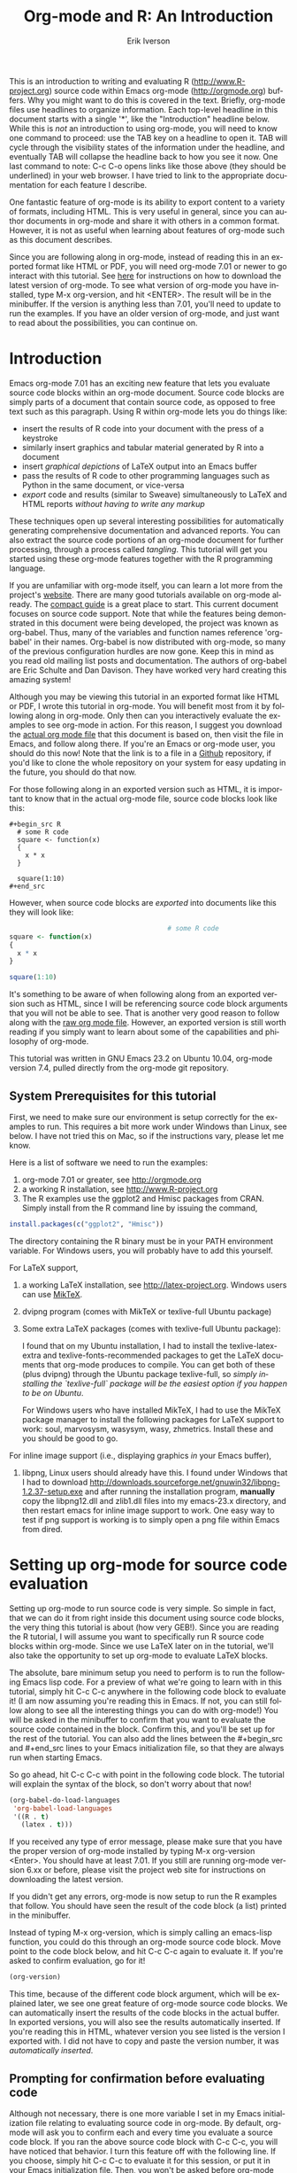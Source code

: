 #+OPTIONS:    H:3 num:nil toc:2 \n:nil @:t ::t |:t ^:{} -:t f:t *:t TeX:t LaTeX:t skip:t d:(HIDE) tags:not-in-toc
#+STARTUP:    align fold nodlcheck hidestars oddeven lognotestate 
#+SEQ_TODO:   TODO(t) INPROGRESS(i) WAITING(w@) | DONE(d) CANCELED(c@)
#+TAGS:       Write(w) Update(u) Fix(f) Check(c) noexport(n)
#+TITLE:    Org-mode and R: An Introduction
#+AUTHOR:    Erik Iverson
#+EMAIL:     erik@sigmafield.org
#+LANGUAGE:   en
#+STYLE:      <style type="text/css">#outline-container-introduction{ clear:both; }</style>
#+BABEL: :exports both


This is an introduction to writing and evaluating R
([[http://www.R-project.org]]) source code within Emacs org-mode
([[http://orgmode.org]]) buffers. Why you might want to do this is covered
in the text. Briefly, org-mode files use headlines to organize
information. Each top-level headline in this document starts with a
single '*', like the "Introduction" headline below. While this is
/not/ an introduction to using org-mode, you will need to know one
command to proceed: use the TAB key on a headline to open it. TAB will
cycle through the visibility states of the information under the
headline, and eventually TAB will collapse the headline back to how
you see it now. One last command to note: C-c C-o opens links like
those above (they should be underlined) in your web browser. I have
tried to link to the appropriate documentation for each feature I
describe.

One fantastic feature of org-mode is its ability to export content to
a variety of formats, including HTML. This is very useful in general,
since you can author documents in org-mode and share it with others in
a common format. However, it is not as useful when learning about
features of org-mode such as this document describes.

Since you are following along in org-mode, instead of reading this in
an exported format like HTML or PDF, you will need org-mode 7.01 or
newer to go interact with this tutorial. See [[http://orgmode.org/index.html#sec-3][here]] for instructions on
how to download the latest version of org-mode. To see what version of
org-mode you have installed, type M-x org-version, and hit
<ENTER>. The result will be in the minibuffer. If the version is
anything less than 7.01, you'll need to update to run the examples.
If you have an older version of org-mode, and just want to read about
the possibilities, you can continue on.

* TOC :TOC_3:noexport:
- [[#introduction][Introduction]]
  - [[#system-prerequisites-for-this-tutorial][System Prerequisites for this tutorial]]
- [[#setting-up-org-mode-for-source-code-evaluation][Setting up org-mode for source code evaluation]]
  - [[#prompting-for-confirmation-before-evaluating-code][Prompting for confirmation before evaluating code]]
  - [[#other-supported-languages][Other supported languages]]
- [[#org-mode-source-code-blocks-finally-we-can-start][Org-mode source code blocks (Finally, we can start!)]]
  - [[#exporting-pretty-printed-source-code-blocks][Exporting pretty-printed source code blocks]]
  - [[#evaluating-the-code-block-using-org-mode][Evaluating the code block using org-mode]]
    - [[#obtaining-the-return-value-of-an-r-code-block][Obtaining the return value of an R code block]]
    - [[#obtaining-all-code-block-output][Obtaining all code block output]]
    - [[#more-information-on-org-mode-source-block-headers][More information on org-mode source block headers]]
    - [[#inline-code-evaluation][Inline code evaluation]]
- [[#passing-data-between-code-blocks][Passing data between code blocks]]
  - [[#r-session-based-evaluation][R session-based evaluation]]
  - [[#code-blocks-using-different-languages][Code blocks using different languages]]
- [[#inserting-r-graphical-output][Inserting R graphical output]]
- [[#inserting-latex-output][Inserting LaTeX output]]
  - [[#a-simple-example][A simple example]]
  - [[#a-more-complicated-example-exporting-latex-in-buffer-to-html-and-to-pdf][A more complicated example, exporting LaTeX in buffer, to HTML, and to PDF]]
- [[#putting-it-all-together-a-notebook-interface-to-r][Putting it all together, a notebook interface to R]]
- [[#tangling-code][Tangling code]]
  - [[#instructing-org-mode-how-to-tangle-with-header-arguments][Instructing org-mode how to tangle with header arguments]]
  - [[#tangling-the-document][Tangling the document]]
- [[#exporting-documents-containing-code-and-results][Exporting documents containing code and results]]
- [[#where-to-go-from-here][Where to go from here?]]

* Introduction

Emacs org-mode 7.01 has an exciting new feature that lets you evaluate
source code blocks within an org-mode document. Source code blocks are
simply parts of a document that contain source code, as opposed to
free text such as this paragraph. Using R within org-mode lets you do
things like:

- insert the results of R code into your document with the press of a
  keystroke
- similarly insert graphics and tabular material generated by R into a
  document
- insert /graphical depictions/ of LaTeX output into an Emacs buffer 
- pass the results of R code to other programming languages such as
  Python in the same document, or vice-versa 
- /export/ code and results (similar to Sweave) simultaneously to LaTeX
  and HTML reports /without having to write any markup/

These techniques open up several interesting possibilities for
automatically generating comprehensive documentation and advanced
reports. You can also extract the source code portions of an org-mode
document for further processing, through a process called
/tangling/. This tutorial will get you started using these org-mode
features together with the R programming language.

If you are unfamiliar with org-mode itself, you can learn a lot more
from the project's [[http://orgmode.org][website]]. There are many good tutorials available on
org-mode already. The [[http://orgmode.org/guide/index.html][compact guide]] is a great place to start. This
current document focuses on source code support. Note that while the
features being demonstrated in this document were being developed, the
project was known as org-babel. Thus, many of the variables and
function names reference 'org-babel' in their names. Org-babel is now
distributed with org-mode, so many of the previous configuration
hurdles are now gone. Keep this in mind as you read old mailing list
posts and documentation. The authors of org-babel are Eric Schulte and
Dan Davison. They have worked very hard creating this amazing system!

Although you may be viewing this tutorial in an exported format like
HTML or PDF, I wrote this tutorial in org-mode. You will benefit most
from it by following along in org-mode. Only then can you
interactively evaluate the examples to see org-mode in action. For
this reason, I suggest you download the [[https://github.com/erikriverson/org-mode-R-tutorial/raw/master/org-mode-R-tutorial.org][actual org mode file]] that this
document is based on, then visit the file in Emacs, and follow along
there. If you're an Emacs or org-mode user, you should do this now!
Note that the link is to a file in a [[https://github.com/erikriverson/org-mode-R-tutorial][Github]] repository, if you'd like
to clone the whole repository on your system for easy updating in the
future, you should do that now.

For those following along in an exported version such as HTML, it is
important to know that in the actual org-mode file, source code blocks
look like this:

# Important note for those who are following along in the org-mode
# file: Since source code blocks look differently in the org-mode
# buffer and the exported copy (e.g., the #+begin_src lines are not
# exported), I wanted to show one example for those readers following
# along in an exported copy of how the blocks actually look in Emacs,
# thus the example below. To achieve this effect, I have to create an
# example block. In this tutorial, this is the only example of, well,
# an example.

# By the way, lines starting with a '#' character, such as this one,
# represent comments in org-mode, and will never be exported.

#+begin_example
#+begin_src R 
  # some R code 
  square <- function(x) 
  {
    x * x
  }
    
  square(1:10)
#+end_src 
#+end_example

However, when source code blocks are /exported/ into documents like
this they will look like:

# Once again, the language above is simply for those reading the
# exported version. For the rest of the tutorial, I assume you're
# reading in org-mode, so I won't have to interject these comments.

#+begin_src R :exports code
                                        # some R code
square <- function(x)
{
  x * x
}

square(1:10)
#+end_src 

It's something to be aware of when following along from an exported
version such as HTML, since I will be referencing source code block
arguments that you will not be able to see.  That is another very good
reason to follow along with the [[https://github.com/erikriverson/org-mode-R-tutorial/raw/master/org-mode-R-tutorial.org][raw org mode file]]. However, an
exported version is still worth reading if you simply want to learn
about some of the capabilities and philosophy of org-mode.

This tutorial was written in GNU Emacs 23.2 on Ubuntu 10.04, org-mode
version 7.4, pulled directly from the org-mode git repository.

** System Prerequisites for this tutorial 

First, we need to make sure our environment is setup correctly for the
examples to run.  This requires a bit more work under Windows than
Linux, see below. I have not tried this on Mac, so if the instructions
vary, please let me know.

Here is a list of software we need to run the examples:
1) org-mode 7.01 or greater, see [[http://orgmode.org]]
2) a working R installation, see [[http://www.R-project.org]]
3) The R examples use the ggplot2 and Hmisc packages from CRAN. Simply install
   from the R command line by issuing the command,
#+begin_src R :eval never :exports code 
install.packages(c("ggplot2", "Hmisc"))
#+end_src

The directory containing the R binary must be in your PATH
environment variable.  For Windows users, you will probably have to
add this yourself.

For LaTeX support, 
4) a working LaTeX installation, see [[http://latex-project.org]]. Windows users
   can use [[http://miktex.org/][MikTeX]].  
5) dvipng program (comes with MikTeX or texlive-full Ubuntu package)

6) Some extra LaTeX packages (comes with texlive-full Ubuntu package): 

   I found that on my Ubuntu installation, I had to install the
   texlive-latex-extra and texlive-fonts-recommended packages to get
   the LaTeX documents that org-mode produces to compile. You can get
   both of these (plus dvipng) through the Ubuntu package
   texlive-full, so /simply installing the `texlive-full` package will
   be the easiest option if you happen to be on Ubuntu/.

   For Windows users who have installed MikTeX, I had to use the
   MikTeX package manager to install the following packages for LaTeX
   support to work: soul, marvosysm, wasysym, wasy, zhmetrics. Install
   these and you should be good to go.

For inline image support (i.e., displaying graphics /in/ your Emacs
buffer),
7) libpng, Linux users should already have this.  I found under
   Windows that I had to download
   http://downloads.sourceforge.net/gnuwin32/libpng-1.2.37-setup.exe
   and after running the installation program, *manually* copy the
   libpng12.dll and zlib1.dll files into my emacs-23.x\bin directory,
   and then restart emacs for inline image support to work. One easy
   way to test if png support is working is to simply open a png file
   within Emacs from dired.
  
* Setting up org-mode for source code evaluation

Setting up org-mode to run source code is very simple. So simple in
fact, that we can do it from right inside this document using source
code blocks, the very thing this tutorial is about (how very
GEB!). Since you are reading the R tutorial, I will assume you want to
specifically run R source code blocks within org-mode. Since we use
LaTeX later on in the tutorial, we'll also take the opportunity to set
up org-mode to evaluate LaTeX blocks.

The absolute, bare minimum setup you need to perform is to run the
following Emacs lisp code. For a preview of what we're going to learn
with in this tutorial, simply hit C-c C-c anywhere in the following
code block to evaluate it! (I am now assuming you're reading this in
Emacs. If not, you can still follow along to see all the interesting
things you can do with org-mode!) You will be asked in the minibuffer
to confirm that you want to evaluate the source code contained in the
block. Confirm this, and you'll be set up for the rest of the
tutorial. You can also add the lines between the #+begin_src
and #+end_src lines to your Emacs initialization file, so that they
are always run when starting Emacs.

So go ahead, hit C-c C-c with point in the following code block. The
tutorial will explain the syntax of the block, so don't worry about
that now!

#+begin_src emacs-lisp :results silent
(org-babel-do-load-languages
 'org-babel-load-languages
 '((R . t)
   (latex . t)))
#+end_src

If you received any type of error message, please make sure that you
have the proper version of org-mode installed by typing M-x
org-version <Enter>. You should have at least 7.01. If you still are
running org-mode version 6.xx or before, please visit the project web
site for instructions on downloading the latest version.

If you didn't get any errors, org-mode is now setup to run the R
examples that follow. You should have seen the result of the code
block (a list) printed in the minibuffer.

Instead of typing M-x org-version, which is simply calling an
emacs-lisp function, you could do this through an org-mode source code
block. Move point to the code block below, and hit C-c C-c again to
evaluate it. If you're asked to confirm evaluation, go for it!

#+begin_src emacs-lisp :results value
(org-version)
#+end_src

#+RESULTS:
: 9.5

This time, because of the different code block argument, which will be
explained later, we see one great feature of org-mode source code
blocks. We can automatically insert the results of the code blocks in
the actual buffer. In exported versions, you will also see the results
automatically inserted. If you're reading this in HTML, whatever
version you see listed is the version I exported with.  I did not have
to copy and paste the version number, it was /automatically inserted/.

** Prompting for confirmation before evaluating code 
Although not necessary, there is one more variable I set in my Emacs
initialization file relating to evaluating source code in org-mode. By
default, org-mode will ask you to confirm each and every time you
evaluate a source code block. If you ran the above source code block
with C-c C-c, you will have noticed that behavior. I turn this feature
off with the following line. If you choose, simply hit C-c C-c to
evaluate it for this session, or put it in your Emacs initialization
file. Then, you won't be asked before org-mode evaluates source code
blocks. /You may view this as a security risk/. Always look over the
code you're going to evaluate before submitting it to the system. 

#+begin_src emacs-lisp :results silent :exports code
(setq org-confirm-babel-evaluate nil)
#+end_src

** Other supported languages

Besides R, which we just set up with the above source code block, see
[[http://orgmode.org/manual/Languages.html#Languages][here]] for a list of languages that org-mode currently supports. You can
then add more languages to your personal setup if you desire, by
modifying the variable we defined above to include more languages.

* Org-mode source code blocks (Finally, we can start!)
** Exporting pretty-printed source code blocks

If you went through the introduction, you got a flavor for how to
evaluate code in org-mode. Let's start off with looking at a what a
typical org-mode code block looks like. We just saw a couple examples
above of Emacs lisp source code blocks. In what follows, we will be
working with very simple R functions to show off the capabilities of
org-mode.

The following is a simple R code block in org-mode. You can edit the
code in its own buffer by typing C-c ' (that's a single quote), or
just by editing the code within the org-mode buffer. The nice thing
about opening the code in its own buffer with C-c ', is that the
buffer is then in ESS mode. All the ESS key bindings, interaction
with the inferior R process, and syntax highlighting work as expected.

So here is an example of a source code block. The defining feature is
the #+begin_src and #+end_src lines, with the language definition,
"R", on the first line. All our R code comes between the #+begin_src
and #+end_src blocks. There will be many of these blocks throughout
this document. Remember HTML readers, you cannot see the source code
blocks

Try opening this code block by putting point anywhere inside of it,
and hitting C-c ' (that's a single quote). This will open a new
buffer, with the contents of the source code block. You can then edit
this buffer just like any other R file, as it is in R-mode from
ESS. When finished editing, hit C-c ' again, and you'll see any
changes you made reflected in this org-mode buffer. You can control
how this new ESS-mode buffer is displayed by setting the
org-src-window-setup variable in Emacs.

#+begin_src R :exports code
square <- function(x)
{
  x * x
}

square(1:10)
#+end_src 

#+RESULTS:
|   1 |
|   4 |
|   9 |
|  16 |
|  25 |
|  36 |
|  49 |
|  64 |
|  81 |
| 100 |


So now we have this code block defined. Why would we want to do
something like that with org-mode? First and foremost so that when we
export an org-mode document to a more human-readable format, org-mode
recognizes those lines as R syntax, and highlights them appropriately
in the HTML or LaTeX output. The lines will be syntax highlighted just
like they would be in an R code buffer in Emacs. In fact, if you're
reading an exported version of this document, you're actually seeing
what the code block looks like upon export!

Try this for yourself. With point anywhere in this subtree, for
example, put it here [ ], hit C-c C-e 1 b (that's the number 'one').
This subtree should be exported to an HTML file and displayed in your
web browser. Notice how the source code is syntax highlighted. 

Note: for syntax highlighting in exported HTML to work, htmlize.el
must be in your load-path. The easiest way to make that happen if you
haven't already is to run the following Emacs lisp code, *after*
changing the "/path/to" portion to reflect your local setup. I have
the following in my Emacs init file, but you can once again just type
C-c C-c to submit the code and evaluate the lisp.

#+begin_src emacs-lisp :results silent :exports code
(add-to-list 'load-path "/path/to/org-mode/contrib/lisp")
#+end_src

** Evaluating the code block using org-mode

As I mentioned, defining the above code block would be useful if
we wanted to export the org-mode document and have the R code in the
resulting, say, HTML file, syntax highlighted. The feature that
org-mode now adds in version 7.01 is letting us actually submit the
code block to R to compute results for either display or further
computation.

It is worth pointing out here that org-mode works with many
languages, and they can all be intertwined in a single org-mode
document. So you might get results from submitting an R function, and
then pass those results to a Python or shell script through an
org-table. Org-mode then becomes a meta-programming tool. We only
concentrate on R code here, however.

We did see above in the setup section that we have Emacs lisp code in
this same org-mode file. To be clear, you can mix many languages in
the same file, which can be very useful when writing documentation,
for instance.

Next, let's actually submit some R code.

*** Obtaining the return value of an R code block

We will now see how to submit a code block. Just as in the
introduction when we evaluated elisp code, simply hit C-c C-c anywhere
in the code block to submit it to R. If you didn't set the
confirmation variable to nil as I described above, you'll have to
confirm that you want to evaluate the following R code. So go ahead,
evaluate the following R code block with C-c C-c and see what happens.

#+begin_src R
square <- function(x) {
  x * x
}

square(1:10)
#+end_src

If you've submitted the code block using C-c C-c, and everything went
well, you should have noticed that your buffer was modified. Org-mode
has inserted a results section underneath the code block, and above
this text. These results are from running the R code block, and
recording the last value. This is just like how R returns the last
value of a function as its return value. Notice how the results have
been inserted as an org-table. This can be very useful. However,
what if we wanted to see the standard R output? You will see how to do
that in the next section.

You can also try changing the source code block, and re-running it.
For example, try changing the call to the square function to 1:12,
then hit C-c C-c again. The results have updated to the new value!

*** Obtaining all code block output 

We just saw how the last value after evaluating our code is put into
an org-mode table by default. That is potentially very useful, but
what if we just want to see the R output as it would appear printed in
the R console? Well, just as R functions have arguments, org-mode
source blocks have arguments. One of the arguments controls how the
output is displayed, the :results argument. It is set to 'value' by
default, but we can change it to 'output' to see the usual R
output. Notice the syntax for setting source code block arguments
below.

#+begin_src R :results output
square <- function(x) {
  x * x
}

square(1:10)
#+end_src


Now we see the typical R notation for printing a vector. Note in the
following example that setting `:results output` captures *all* the R
output that the code block generates, not just the return value. We
capture things printed to the screen with the `cat` function for
example, or the printing of the variable `x`.

#+begin_src R :results output
x <- 1:10
x
square <- function(x) {
  cat("This is the square function.\n")
  x * x
}

square(1:10)
#+end_src

Try changing the :results argument to `value` (which is the same as
omitting the argument completely, since 'value' is the default ), and
re-run the above code block. You should see the same org-table output
as we saw above.
*** More information on org-mode source block headers

See [[http://orgmode.org/manual/Header-arguments.html#Header-arguments]]
for more information on source code block header arguments, including
the various ways they can be set in an org-mode document: per block,
per file, or system-wide.

*** Inline code evaluation 
Much like the Sweave \Sexpr command, we can evaluate small blocks of
inline code using the

# OK, I wasn't entirely truthful in my initial comment at the
# beginning of the tutorial, here is another example of an example 

#+begin_example
SRC_R[optional header arguments]{R source code} 
#+end_example

syntax.  So, in org-mode I will type

#+begin_example
SRC_R[:exports results]{round(pi, 2)}
#+end_example 

and you will see src_R[:exports results]{round(pi, 2)} in the exported
output.  You'll see examples of how to use the :exports code block
header in a few sections.
* Passing data between code blocks

One of the biggest limitations to using code blocks like above is that
a new R session is started up `behind the scenes` when we evaluate
each code block. Not only is this s-l-o-w, but if we define a function
or data.frame in one code block, and want to use it another code block
later on, we are out of luck unless we resort to writing the objects
to disk. This limitation can be overcome by using R session-based
evaluation, which sends the R code to a running ESS process when the
code block is evaluated.

** R session-based evaluation 

Often in R, we will define functions or objects in one code block
and want to use these objects in subsequent code blocks. However,
each time we submit a code block using C-c C-c, org-mode is firing up
an R session, submitting the code, obtaining the return values, and
closing down R. So, by default, our R objects aren't persistent!
That's an important point. Fortunately, there is an easy way to tell
org-mode to submit our code blocks to a running R process in Emacs,
just like we do with R files in ESS.

You simply use the :session argument to the org-mode source block.   

#+begin_src R :session :results output
square <- function(x) {
  x * x
}
x <- 1:10
#+end_src 

So, the above code block defines our function (square) and object (x).
Now we want to apply call our square function with the x
object. Without :session, we could not do this.

#+begin_src R
square(x)
#+end_src

Running the above code block will result in an error, since a new R
session was started, and our objects were not available. Now try the
same code block, but with the :session argument, as below.

#+begin_src R :session :results output
square(x)
#+end_src

The results we expect are now inserted, since we submitted this code
block to the same R session where the square function was defined.

** Code blocks using different languages

Even though this tutorial covers the R language, one of org-mode's
main strengths is its ability to act as a meta programming language,
using results from a program written in one language as input to a
program in another language.

See
[[http://orgmode.org/worg/org-contrib/babel/intro.php#meta-programming-language]]
for an example of this. To keep things as focused on R as possible, I
chose not to include an example like the one found in the link in this
tutorial.

* Inserting R graphical output 

Here is a really cool feature of evaluating source code in
org-mode. We can insert images generated by R code blocks inline in
our Emacs buffer! To enable this functionality, we need to evaluate a
bit of Emacs lisp code. If this feature is something you want every
time you use org-mode, consider placing the code in your Emacs
initialization file. Either way, evaluate it with C-c C-c.

#+begin_src emacs-lisp :results silent :exports code
(add-hook 'org-babel-after-execute-hook 'org-display-inline-images)
(add-hook 'org-mode-hook 'org-display-inline-images)
#+end_src

The following R code generates some graphical output. There are
several things to notice.

1) =:results output graphics= is specified. The 'graphics' value is
   one we have not seen yet, and lets org-mode know that our code
   block will be producing a figure of some sort. We need to specify
   the 'output' value to the :results argument since we are generating
   a figure with ggplot2, which is a grid-based graphical system.

2) We use a new source code block argument, :file. This argument will
   capture output (a graphic in this case) from the source block and
   generate a file with the given name. Then, the results section
   becomes an org-mode link to the newly created file. In the example
   below, the file generated is called diamonds.png.

   Finally, If you have defined the Emacs lisp code for inline-image
   support above, an overlay of the file will be inserted inline in
   the actual org-mode document! Run the following source code block
   to see how it works.

#+begin_src R :results output graphics :file diamonds.png :bg "transparent"
library(ggplot2)
data(diamonds)
dsmall <-diamonds[sample(nrow(diamonds), 100), ]
p <- qplot(carat, price, data = dsmall)

plot.rrg <- function(...) roundrectGrob(gp = gpar(fill = "skyblue1", col = NA),
                                        r = unit(0.06, "npc"))

panel.rrg <- function(...) roundrectGrob(gp = gpar(fill = "grey80", col = NA),
                                         r = unit(0.06, "npc"))

p + opts(plot.background = plot.rrg) + opts(panel.background = panel.rrg)

#+end_src

This opens up many opportunities for doing interesting things with R
within your org-mode documents. If you're reading an exported version,
you might want to see what this looks like in the actual org-mode
buffer.

* Inserting LaTeX output

We have just seen how to include graphical output in our org-mode
buffer. We can also do something similar with LaTeX output generated
by R. Of course, this requires at least a working LaTeX
installation. You will also need to install the dvipng program (dvipng
package in Ubuntu, for instance). See the System Requirements section
for other prerequisites.

** A simple example 

Let's work on a very simple example, displaying a LaTeX description
in our org-mode buffer, using the official LaTeX logo. We will use R
to generate the code that will display the official logo. There's
obviously no reason to do this except for demonstration purposes.

First we must define an R source block that generates some LaTeX code
that displays the logo. That's fairly straightforward. Notice we have
given the source code block a name, so that we can call it later. We
use the #+srcname syntax to do this. Note that you *don't* have to
run the following code block, it will be run automatically by the next
one.

#+srcname: R-latex
#+begin_src R :results silent :exports code
lf <- function() {
  "\\LaTeX"
}

lf()
#+end_src

Next, we define a new source block using the "latex" language, instead
of "R", as we have been using. If we use a :file argument with a LaTeX
source code block, org-mode will generate a file of the resulting dvi
file that LaTeX produces, and display it. This is just like
generating graphical output from R using a :file argument, so there is
nothing new there.

However, note we have a new argument, :noweb. What does that mean? In
short, it let's us use syntax like 

#+begin_example
<<CodeBlock()>> 
#+end_example 

to insert the results of running a code block named CodeBlock into
another source code block. So, in our example, we're running the
R-latex code block defined above, and inserting the results, which
need to be valid LaTeX code, into our latex code block. For this
example, we of course didn't need to write an R function to generate
such simple LaTeX output, but it can be much more complicated, as our
next example shows. In short, our R code block is helping to write the
LaTeX code block for us.

Noweb was not invented for org-mode, it's been around for a while, and
is used in Sweave, for example. See [[http://en.wikipedia.org/wiki/Noweb][its Wikipedia page]]. The :noweb
argument is set to 'no' be default, because the noweb syntax is
actually valid in some languages that org-mode supports, and would
therefore interfere with legitimate use of those languages.

Run the following code block. The "R-latex" R code block will be run,
generating the string \\LaTeX, which is then substituted into this
LaTeX code block, and then turned into the LaTeX logo by the latex
program. Don't worry about the complicated header arguments, those
will be explained in more detail in the next section. 

For this code block, since the header line contains so many arguments,
you can break it up using the #+headers: syntax, as shown below. 

#+headers: :file (if (eq backend 'html) "latex-logo-html.png" "latex-logo.png") 
#+headers: :buffer (if (eq backend 'html) "no" t) :scale 2
#+begin_src latex :noweb yes 
<<R-latex()>>~is a high-quality typesetting system; it includes
features designed for the production of technical and scientific
documentation. <<R-latex()>>~is the de facto standard for the
communication and publication of scientific
documents. <<R-latex()>>~is available as free software.
#+end_src

** A more complicated example, exporting LaTeX in buffer, to HTML, and to PDF

Now let's try something a little more complex, using an R function
that generates a full LaTeX table. This particular example depends on
having the R package Hmisc installed. If you don't have it installed,
start up R and then do:

#+begin_src R :exports code :eval never
install.packages("Hmisc")
#+end_src

What follows is an R source block that generates some LaTeX code
representing a table.  We want to be able to insert a =png= image of
the table in the buffer when run with C-c C-c, using the colors of our
current Emacs buffer.

A few sections from now, I'll touch on the exporting features of
org-mode.  Org-mode comes with an exporter that can generate HTML and
PDF versions of documents like this one.

Back to our example, for HTML export, we also want to generate a
=png=. However, we want the background to be transparent, not whatever
color our Emacs buffer happened to be. For LaTeX output, we don't need
a =png= file at all, we would of course prefer to simply insert the
auto-generated LaTeX code in the exported LaTeX document, and then
compile to PDF.

The following should accomplish all three goals.  

We tell the R code block to return its standard output using the
syntax /:results output/.  Also, only export the code.  If we export
both, then the LaTeX results would get exported twice when we export
to PDF, once from each code block.  It would actually be exported
twice when we export to HTML, but in that case, since the results are
wrapped in #+BEGIN\_LATEX/#+END\_LATEX lines, and are therefore not
included in the HTML export.

In the LaTeX code block, a file will be generated for in-buffer
evaluation and HTML export, but we don't want it produced for LaTeX
export, otherwise the image /and/ the actual table will be included in
the PDF.  

The final /buffer/ argument controls the color selection through the
=org-format-latex-options= variable. Essentially, if buffer is set to
'yes', your Emacs buffer colors will be used as arguments to the
=dvipng= program used to produce the image, assuming you don't change
that values of the elements to something other than 'default' in
=org-format-latex-options=. If buffer is 'no', then the html* elements
of that variable will be used.

Here is an example of how you can configure these background colors. 

#+begin_src emacs-lisp :results silent
(setq org-format-latex-options
      '(:foreground default :background "rgb 1 1 1"
        :scale 1.5
        :html-foreground "Black" :html-background "Transparent"
        :html-scale 1.0
        :matchers ("begin" "$1" "$" "$$" "\\(" "\\[")))

#+end_src

#+srcname:Hmisc-latex
#+begin_src R :results output :exports code
set.seed(21879)
library(Hmisc)

df <- data.frame(age = rnorm(100, 50, 10),
                 gender = sample(c("Male", "Female"), 100, replace = TRUE),
                 study.drug = sample(c("Active", "Placebo"), 100, replace = TRUE))

label(df$study.drug) <- "Treatment"
label(df$age) <- "Age at randomization"
label(df$gender) <- "Gender"

latex(summary(study.drug ~ age + gender, data = df,
              method = "reverse", overall = TRUE, test = TRUE),
      long = TRUE,  file = "", round = 2, exclude1 = FALSE, npct = "both",
      where="!htbp")
#+end_src


#+headers: :file (if (and (boundp 'backend) (eq backend 'latex)) nil (if (and (boundp 'backend) (eq backend 'html)) "hmisc-html.png" "hmisc.png"))
#+headers: :buffer (if (and (boundp 'backend) (eq backend 'html)) "no" t)
#+begin_src latex :noweb yes  
<<Hmisc-latex()>>
#+end_src 

And here is how that actually looks in the Emacs buffer. 

* Putting it all together, a notebook interface to R

Combining the techniques shown above: submitting code blocks,
capturing output for further manipulation, and inserting graphical and
tabular material, we essentially have a basic notebook-style
interface for R.

This is potentially useful for countless tasks such as: a laboratory
notebook, time series analysis of diet/exercise habits, tracking your
favorite baseball team over the course of a season, or any reporting
task you can think of. Since org-mode is a general-purpose authoring
tool, with very strong exporting capabilities, almost anything is
possible.

For instance, I use org-mode to generate HTML for a web site that I
run. (You may in fact be reading this article on that web
site). Several posters to the org-mode mailing list have mentioned
writing their entire graduate theses in org-mode.

I look at this workflow as an alternative to the excellent [[http://www.stat.uni-muenchen.de/~leisch/Sweave/][Sweave]]
package that cuts out the need for learning LaTeX to produce
high-quality documents. Org-mode is doing all the exporting for you,
including automatically generating the LaTeX markup. Getting LaTeX and
HTML output essentially "for free" should not be underestimated!

On some level, all these activities assume that you are a comfortable
org-mode user, and that you will be writing code, conducting analyses,
and possibly exporting results through the familiar Emacs and org-mode
user interface. Through the exporting functionality, org-mode offers
many useful and easy-to-use options to share /results/ of your efforts
with others, but what about the code itself? 

Most people you have to share code with aren't going to want an
org-mode file full of source code!

* Tangling code

With many projects, you will have to share /code/ with other
programmers, who are most likely not going to be programming in
org-mode. Therefore, sharing an org-mode file full of code is not an
option.

Or, consider development of an R package. The package building
process obviously operates on .R files, each full of R functions.
However, that's not what we have in a document like this one.

It is in situations like these where /tangling/ can be used. 

The process of tangling an org-mode document essentially extracts the
code contained in org-mode source code blocks, and places it in a file
of the appropriate type. How do we do this? We use the :tangle
source code block header argument to direct org-mode what to do. Then,
we call the tangle function on the file to extract the source code!

Read on to learn how to perform each of these steps. 

** Instructing org-mode how to tangle with header arguments 
Let's take a look at a few examples. Each example contains an R
comment, so that you can see in the resulting .R file where it came
from.

This first example will not extract any code from the source block.
It is the default behavior. 

#+begin_src R :tangle no :exports code
                                        # tangle was not specified
x <- 1:10
print(x)
#+end_src


This will place the code in source code block in
org-mode-R-tutorial.R, since we don't specify a filename for the .R
file.

#+begin_src R :tangle yes :exports code
                                        # tangle was specified, but no file given
x <- 1:10
print(x)
#+end_src

This will place the tangled code in Rcode.R, since we specify that name. 

#+begin_src R :tangle Rcode.R :exports code
                                        # tangle was specified, and a file name given (Rcode.R)
x <- 1:10
print(x)
#+end_src

Note that we will have multiple source code blocks in an org-mode
file, and they might have different types. For example, we might have
R and Python code in the same document, but different source blocks. 

This is no problem, as the tangling mechanism will generate
appropriate files of each type, containing only the code of that type.

Finally, you can specify the :tangle argument as a buffer-wide
setting, so that you don't have to specify it for every source code
block.

This opens up exciting possibilities like having a *single* org-mode
file that includes:
- all code for an R package
- all documentation for the package
- unit tests for the package
- material to generate slides for presentations, through org-beamer
- notes taken during package development 
- links to emails with bug reports, feature requests, etc. 
- a Makefile to build the package and documentation

** Tangling the document 

Now that we have seen how to instruct org-mode how to produce source
code files from our org-mode document, how do we actually tangle the
document?

We simply have to call the org-babel-tangle function, bound by default
to C-c C-v C-t. 

Org-mode confirms in the minibuffer how many code blocks have been
tangled, and inspecting the file system should show that your source
code files have been created. There exists a hook function that will
run any post-processing programs you have defined, for example, a
compiler, `R CMD build`, or running `make` with a Makefile, possibly
itself generated from the org-mode document!

* Exporting documents containing code and results

Org-mode provides a rich set of functions and customizations for
exporting documents into more human-readable forms, and for users who
are not Emacs or org-mode users. The most common methods are
generating PDF documents through LaTeX, and HTML output. Source code
will be syntax highlighted in HTML. There are various options for
doing this in PDF, including using the listings package.

With org-mode source blocks, you can choose to export the source code,
the results of evaluating the source code, neither, or both.
The :exports header argument controls this. See the [[http://orgmode.org/manual/Exporting-code-blocks.html#Exporting-code-blocks][documentation]] for
further examples. 

As an example, type C-c C-e b to see an HTML version of this document.

Some fairly sophisticated processes, including complete report
generation using R graphics and tables, can be achieved through this
facility.

Using org-mode in this manner is essentially an alternative to Sweave,
with the advantages of:
- do not need to learn LaTeX or other markup language
- any future org-mode export engines will be available to you
- writing code in org-mode gives you access to a hyper-commenting
  system, with features such as TODO items, in-document linking, tags, 
  and code folding.

Whether or not you use all the features that org-mode provides, you
can use the system for literate programming and reproducible research,
on projects large and small.

* Where to go from here? 

We have seen how to submit R code for evaluation in org-mode. There
are many good reasons to do this, including tying results to source
code, code folding, exporting of code and results into many common
formats, improving documentation, and the innumerable features that
org-mode provides, and will continue to provide in the future. 

As with all new processes, it can be a challenge to start working with
source code this way. As a current org-mode user, I think the benefits
are clear.As for what to do next, try looking at the [[http://orgmode.org/worg/org-contrib/babel/uses.php][results]] of those
who use org-mode's source code support to accomplish interesting
things. You can look at current documentation for R support [[http://orgmode.org/worg/org-contrib/babel/languages/ob-doc-R.php][here]].

For an exercise in using org-mode with source code, you can write your
Emacs initialization file in org-mode (as I do). These [[http://orgmode.org/worg/org-contrib/babel/intro.php#sec-8_2_1][instructions]]
are slightly out of date, but they give you a general idea of how to
proceed.  Essentially, your master Emacs init file will simply tangle
an org-mode file full Emacs lisp code blocks, and then load the
resulting file. My Emacs init file is around 1500 lines long, so
organizing it in a hierarchy with embedded tags and links is very
useful to me.

In short, there are many possibilities using these techniques! In many
ways, I have only scratched the surface of the capabilities of
org-mode in this tutorial. As always, the [[http://orgmode.org/manual/index.html#Top][official manual]] will be the
source of the most up-to-date information and features of this great
tool. Happy org-ing!
